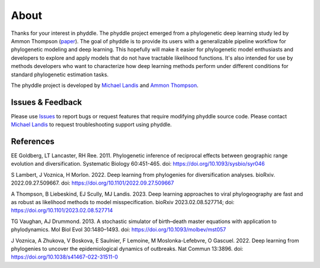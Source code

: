 .. _about:

About
=====

Thanks for your interest in phyddle. The phyddle project emerged from a
phylogenetic deep learning study led by Ammon Thompson
(`paper <https://www.biorxiv.org/content/10.1101/2023.02.08.527714v2>`_).
The goal of phyddle is to provide its users with a generalizable pipeline
workflow for phylogenetic modeling and deep learning. This hopefully will make
it easier for phylogenetic model enthusiasts and developers to explore and
apply models that do not have tractable likelihood functions. It's also
intended for use by methods developers who want to characterize how deep
learning methods perform under different conditions for standard phylogenetic
estimation tasks.

The phyddle project is developed by `Michael Landis <https://landislab.org>`__
and `Ammon Thompson <https://scholar.google.com/citations?user=_EpmmTwAAAAJ&hl=en&oi=ao>`__.

.. _issues_feedback:

Issues & Feedback
-----------------

Please use `Issues <https://github.com/mlandis/phyddle/issues>`__ to report
bugs or request features that require modifying phyddle source code. Please
contact `Michael Landis <mailto:michael.landis@wustl.edu>`__ to request
troubleshooting support using phyddle.


.. _references:

References
----------

EE Goldberg, LT Lancaster, RH Ree. 2011. Phylogenetic inference of reciprocal
effects between geographic range evolution and diversification. Systematic
Biology 60:451-465. doi: https://doi.org/10.1093/sysbio/syr046

S Lambert, J Voznica, H Morlon. 2022. Deep learning from phylogenies for
diversification analyses. bioRxiv. 2022.09.27.509667.
doi: https://doi.org/10.1101/2022.09.27.509667 

A Thompson, B Liebeskind, EJ Scully, MJ Landis. 2023. Deep learning approaches
to viral phylogeography are fast and as robust as likelihood methods
to model misspecification. bioRxiv 2023.02.08.527714; doi:
https://doi.org/10.1101/2023.02.08.527714 

TG Vaughan, AJ Drummond. 2013. A stochastic simulator of birth–death
master equations with application to phylodynamics. Mol Biol Evol 30:1480–1493.
doi: https://doi.org/10.1093/molbev/mst057

J Voznica, A Zhukova, V Boskova, E Saulnier, F Lemoine, M Moslonka-Lefebvre,
O Gascuel. 2022. Deep learning from phylogenies to uncover the epidemiological
dynamics of outbreaks. Nat Commun 13:3896.
doi: https://doi.org/10.1038/s41467-022-31511-0

